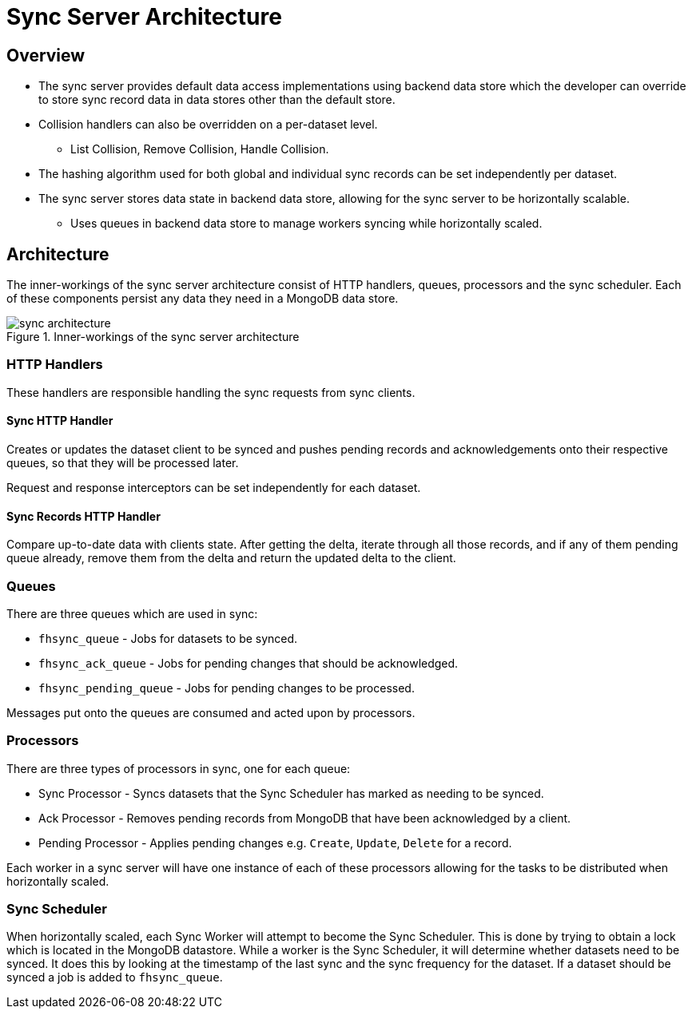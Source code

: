 [[sync-server-architecture]]
= Sync Server Architecture

[[overview]]
== Overview

* The sync server provides default data access implementations using backend
data store which the developer can override to store sync record data in
data stores other than the default store.
* Collision handlers can also be overridden on a per-dataset level.
** List Collision, Remove Collision, Handle Collision.
* The hashing algorithm used for both global and individual sync records can be
set independently per dataset.
* The sync server stores data state in backend data store, allowing for
the sync server to be horizontally scalable.
** Uses queues in backend data store to manage workers syncing while
horizontally scaled.

[[architecture]]
== Architecture

The inner-workings of the sync server architecture consist of HTTP handlers,
queues, processors and the sync scheduler.
Each of these components persist any data they need in a MongoDB data store.

.Inner-workings of the sync server architecture
image::figures/sync_architecture.png[]

=== HTTP Handlers
These handlers are responsible handling the sync requests from sync clients.

==== Sync HTTP Handler
Creates or updates the dataset client to be synced and pushes pending records
and acknowledgements onto their respective queues, so that they will be
processed later.

Request and response interceptors can be set independently for each dataset.

==== Sync Records HTTP Handler
Compare up-to-date data with clients state. After getting the delta, iterate
through all those records, and if any of them pending queue already, remove them
from the delta and return the updated delta to the client.

=== Queues
There are three queues which are used in sync:

* `fhsync_queue` - Jobs for datasets to be synced.
* `fhsync_ack_queue` - Jobs for pending changes that should be acknowledged.
* `fhsync_pending_queue` - Jobs for pending changes to be processed.

Messages put onto the queues are consumed and acted upon by processors.

=== Processors
There are three types of processors in sync, one for each queue:

* Sync Processor - Syncs datasets that the Sync Scheduler has marked as needing
to be synced.
* Ack Processor - Removes pending records from MongoDB that have been
acknowledged by a client.
* Pending Processor - Applies pending changes e.g. `Create`, `Update`, `Delete`
for a record.

Each worker in a sync server will have one instance of each of these processors
allowing for the tasks to be distributed when horizontally scaled.

=== Sync Scheduler
When horizontally scaled, each Sync Worker will attempt to become the Sync
Scheduler. This is done by trying to obtain a lock which is located in the
MongoDB datastore. While a worker is the Sync Scheduler, it will determine
whether datasets need to be synced. It does this by looking at the timestamp
of the last sync and the sync frequency for the dataset. If a dataset should
be synced a job is added to `fhsync_queue`.

